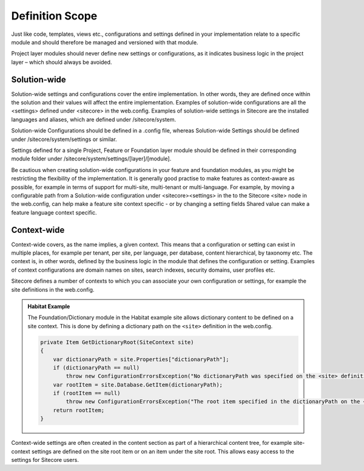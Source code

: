 Definition Scope
~~~~~~~~~~~~~~~~

Just like code, templates, views etc., configurations and settings
defined in your implementation relate to a specific module and should
therefore be managed and versioned with that module.

Project layer modules should never define new settings or
configurations, as it indicates business logic in the project layer –
which should always be avoided.

Solution-wide
^^^^^^^^^^^^^

Solution-wide settings and configurations cover the entire
implementation. In other words, they are defined once within the
solution and their values will affect the entire implementation.
Examples of solution-wide configurations are all the <settings> defined
under <sitecore> in the web.config. Examples of solution-wide settings
in Sitecore are the installed languages and aliases, which are defined
under /sitecore/system.

Solution-wide Configurations should be defined in a .config file,
whereas Solution-wide Settings should be defined under
/sitecore/system/settings or similar.

Settings defined for a single Project, Feature or Foundation layer
module should be defined in their corresponding module folder under
/sitecore/system/settings/[layer]/[module].

Be cautious when creating solution-wide configurations in your feature
and foundation modules, as you might be restricting the flexibility of
the implementation. It is generally good practise to make features as
context-aware as possible, for example in terms of support for
multi-site, multi-tenant or multi-language. For example, by moving a
configurable path from a Solution-wide configuration under
<sitecore><settings> in the to the Sitecore <site> node in the
web.config, can help make a feature site context specific - or by
changing a setting fields Shared value can make a feature language
context specific.

Context-wide
^^^^^^^^^^^^

Context-wide covers, as the name implies, a given context. This means
that a configuration or setting can exist in multiple places, for
example per tenant, per site, per language, per database, content
hierarchical, by taxonomy etc. The context is, in other words, defined
by the business logic in the module that defines the configuration or
setting. Examples of context configurations are domain names on sites,
search indexes, security domains, user profiles etc.

Sitecore defines a number of contexts to which you can associate your
own configuration or settings, for example the site definitions in the
web.config.

.. admonition:: Habitat Example

    The Foundation/Dictionary module in the Habitat example site allows
    dictionary content to be defined on a site context. This is done by
    defining a dictionary path on the ``<site>`` definition in the web.config.

    .. code-block:: csharp

        private Item GetDictionaryRoot(SiteContext site)
        {
            var dictionaryPath = site.Properties["dictionaryPath"];
            if (dictionaryPath == null)
                throw new ConfigurationErrorsException("No dictionaryPath was specified on the <site> definition.");
            var rootItem = site.Database.GetItem(dictionaryPath);
            if (rootItem == null)
                throw new ConfigurationErrorsException("The root item specified in the dictionaryPath on the <site> definition was not found.");
            return rootItem;
        }

Context-wide settings are often created in the content section as part
of a hierarchical content tree, for example site-context settings are
defined on the site root item or on an item under the site root. This
allows easy access to the settings for Sitecore users.